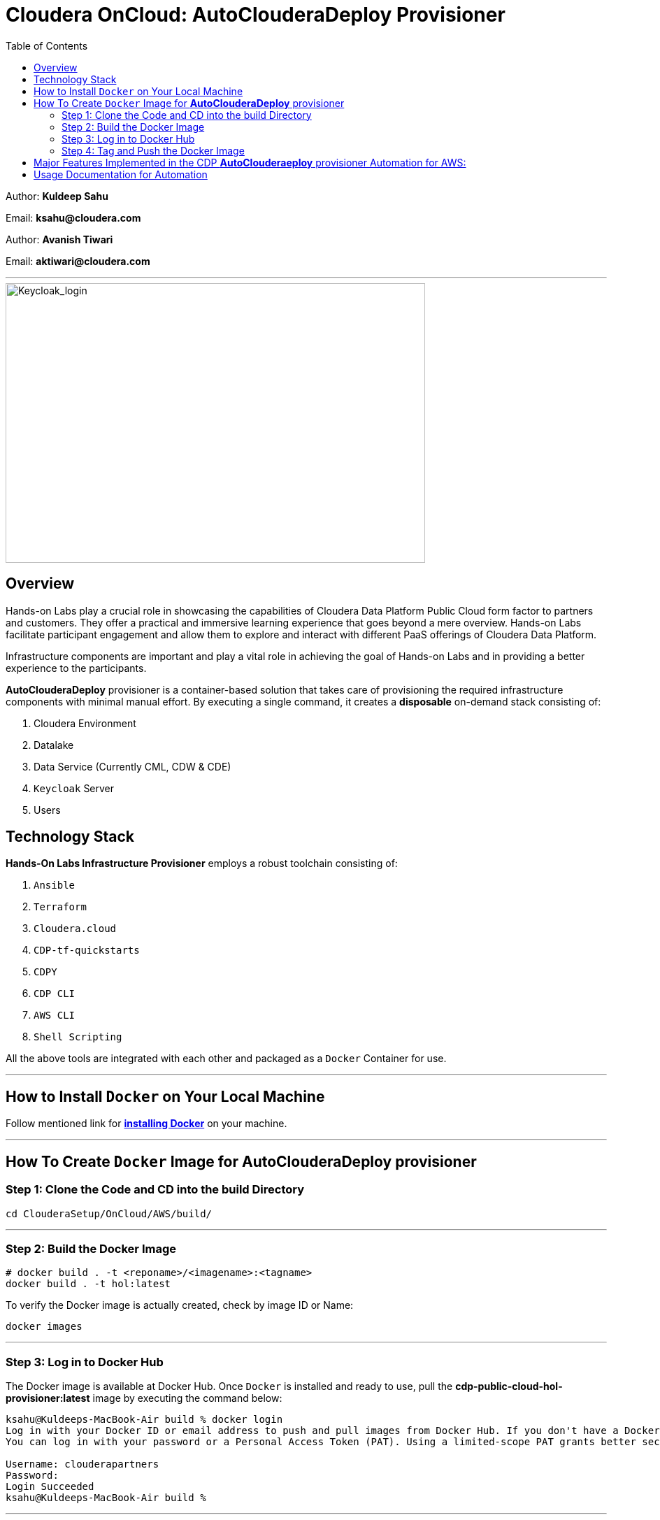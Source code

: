 = Cloudera OnCloud: AutoClouderaDeploy Provisioner
:toc:

Author: **Kuldeep Sahu**

Email: **ksahu@cloudera.com**

Author: **Avanish Tiwari**

Email: **aktiwari@cloudera.com**



---





image::images/keycloak_login.png[Keycloak_login,600,400]

== Overview

Hands-on Labs play a crucial role in showcasing the capabilities of Cloudera Data Platform Public Cloud form factor to partners and customers. They offer a practical and immersive learning experience that goes beyond a mere overview. Hands-on Labs facilitate participant engagement and allow them to explore and interact with different PaaS offerings of Cloudera Data Platform.

Infrastructure components are important and play a vital role in achieving the goal of Hands-on Labs and in providing a better experience to the participants.

**AutoClouderaDeploy** provisioner is a container-based solution that takes care of provisioning the required infrastructure components with minimal manual effort. By executing a single command, it creates a **disposable** on-demand stack consisting of:

1. Cloudera Environment
2. Datalake
3. Data Service (Currently CML, CDW & CDE)
4. `Keycloak` Server
5. Users


== Technology Stack
**Hands-On Labs Infrastructure Provisioner** employs a robust toolchain consisting of:

1. `Ansible`
2. `Terraform`
3. `Cloudera.cloud`
4. `CDP-tf-quickstarts`
5. `CDPY`
6. `CDP CLI`
7. `AWS CLI`
8. `Shell Scripting`

All the above tools are integrated with each other and packaged as a `Docker` Container for use.

---
== How to Install `Docker` on Your Local Machine
Follow mentioned link for link:https://docs.docker.com/engine/install/[**installing Docker**] on your machine.


---

== How To Create `Docker` Image for **AutoClouderaDeploy** provisioner

=== Step 1: Clone the Code and CD into the build Directory

[.shell]
----

cd ClouderaSetup/OnCloud/AWS/build/

----

---

=== Step 2: Build the Docker Image

[.shell]
----

# docker build . -t <reponame>/<imagename>:<tagname>
docker build . -t hol:latest

----
To verify the Docker image is actually created, check by image ID or Name:
[.shell]
----

docker images

----

---

=== Step 3: Log in to Docker Hub
The Docker image is available at Docker Hub. Once `Docker` is installed and ready to use, pull the **cdp-public-cloud-hol-provisioner:latest** image by executing the command below:

[.shell]
----

ksahu@Kuldeeps-MacBook-Air build % docker login
Log in with your Docker ID or email address to push and pull images from Docker Hub. If you don't have a Docker ID, head over to https://hub.docker.com/ to create one.
You can log in with your password or a Personal Access Token (PAT). Using a limited-scope PAT grants better security and is required for organizations using SSO. Learn more at https://docs.docker.com/go/access-tokens/

Username: clouderapartners
Password:
Login Succeeded
ksahu@Kuldeeps-MacBook-Air build %

----

---

=== Step 4: Tag and Push the Docker Image
The Docker image will be available at Docker Hub. Once `Docker` is installed and you are logged in to Docker Hub, push the **cdp-public-cloud-hol-provisioner:latest** image by executing the commands below:

[.shell]
----

docker tag hol:latest clouderapartners/cdp-public-cloud-hol-provisioner:latest
docker push clouderapartners/cdp-public-cloud-hol-provisioner:latest

----

---
Please note that the image built using the above method will be platform-dependent and may not work if you try to run the container on a different platform than the one it was originally built on. To build a platform-agnostic image, kindly refer to the link:

link:https://docs.docker.com/build/building/multi-platform/[**Link to Official Documentation**]

---

== Major Features Implemented in the CDP **AutoClouderaeploy** provisioner Automation for AWS:

1.  Ubuntu Linux-based base image.

2.  Optional provisioning of `Keycloak` Server for providing external user access to the Lab Environment with the help of SSO.

3.  When `Keycloak` Server is provisioned using this automation, the workshop owner can create the required number of workshop users with Keycloak (SSO) based access to the workshop environment (depending on the type of workshop e.g. CML, CDW, or CDE).

4.  Provisioned Keycloak users are added in the backend to IAM Groups in the CDP Tenant with the least required access roles.

5.  Assignment of required roles for workshop user access while deploying data services (Removed manual intervention).

6.  Externalize (parameterization from config file) the Keycloak Admin Password (for improved security control).

7.  Added below validation prerequisite checks for `AWS` and `CDP` infrastructures:
    -  Input config file is present.
    -  Required input parameter keys are present in the config file with non-empty values.
    -  Enough quotas for VPC, ElasticIP, and S3 bucket creation are available on AWS.
    -  Enough quotas for CDP IAM Users, IAM Groups, and SAML Identity Provider (IdP) creation are available on the CDP Tenant.

8.  Optional activation of CDW, CDE, and CML data services and provisioning of the required resources e.g. Virtual Service (CDE), Virtual Warehouses (CDW), Virtual Workspace (CML), etc.

9.  The automation is implemented in such a way that it can be retriggered with the provision or destroy command as needed.

10. The code uses Cloudera CDP-TF-Quickstart Terraform-based module and pulls the latest version dynamically at runtime.

11. Deployment of the number of CDW Warehouses is determined dynamically, based on the number of workshop users.

12. Optional deployment of GPU instances with CML workspaces.

13. Optionally override the various default configuration values for data services e.g. instance_type, instance_size, Spark version, etc. If you don't pass any override values, default values will be used.

14. Deployment of CDV instance and Data Catalog with CDW data service.

15. Decoupled Authentication Mechanism and provide multiple ways for authentication with `AWS`:

 a) ACCESS_KEY_ID and SECRET_ACCESS_KEY

 b) AWS SSO Mechanism via Octa/SAML

 c) Role Assignment to EC2 instance i.e. Deployer Machine. (via sts:assumeRole)
 
---


== Usage Documentation for Automation

For more information on how to use this HoL provisioner Docker image, see the main README file:

link:../README.adoc[**Link to Usage Documentation**]

